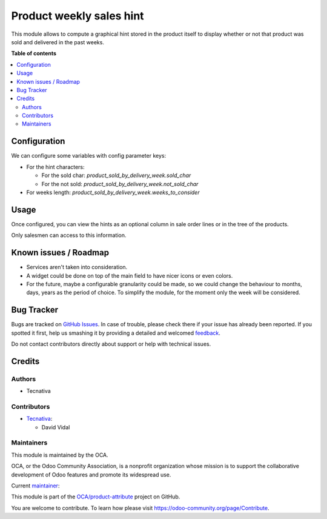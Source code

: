 =========================
Product weekly sales hint
=========================

.. !!!!!!!!!!!!!!!!!!!!!!!!!!!!!!!!!!!!!!!!!!!!!!!!!!!!
   !! This file is generated by oca-gen-addon-readme !!
   !! changes will be overwritten.                   !!
   !!!!!!!!!!!!!!!!!!!!!!!!!!!!!!!!!!!!!!!!!!!!!!!!!!!!

.. |badge1| image:: https://img.shields.io/badge/maturity-Beta-yellow.png
    :target: https://odoo-community.org/page/development-status
    :alt: Beta
.. |badge2| image:: https://img.shields.io/badge/licence-AGPL--3-blue.png
    :target: http://www.gnu.org/licenses/agpl-3.0-standalone.html
    :alt: License: AGPL-3
.. |badge3| image:: https://img.shields.io/badge/github-OCA%2Fproduct--attribute-lightgray.png?logo=github
    :target: https://github.com/OCA/product-attribute/tree/13.0/product_sold_by_delivery_week
    :alt: OCA/product-attribute
.. |badge4| image:: https://img.shields.io/badge/weblate-Translate%20me-F47D42.png
    :target: https://translation.odoo-community.org/projects/product-attribute-13-0/product-attribute-13-0-product_sold_by_delivery_week
    :alt: Translate me on Weblate
.. |badge5| image:: https://img.shields.io/badge/runbot-Try%20me-875A7B.png
    :target: https://runbot.odoo-community.org/runbot/135/13.0
    :alt: Try me on Runbot

|badge1| |badge2| |badge3| |badge4| |badge5| 

This module allows to compute a graphical hint stored in the product itself to display
whether or not that product was sold and delivered in the past weeks.

.. image:: https://raw.githubusercontent.com/OCA/product-attribute/13.0/product_sold_by_delivery_week/static/description/sold_by_week_hint.png

**Table of contents**

.. contents::
   :local:

Configuration
=============

We can configure some variables with config parameter keys:

- For the hint characters:

  - For the sold char: `product_sold_by_delivery_week.sold_char`
  - For the not sold: `product_sold_by_delivery_week.not_sold_char`
- For weeks length: `product_sold_by_delivery_week.weeks_to_consider`

Usage
=====

Once configured, you can view the hints as an optional column in sale order lines or
in the tree of the products.

Only salesmen can access to this information.

Known issues / Roadmap
======================

* Services aren't taken into consideration.
* A widget could be done on top of the main field to have nicer icons or even colors.
* For the future, maybe a configurable granularity could be made, so we could
  change the behaviour to months, days, years as the period of choice. To simplify
  the module, for the moment only the week will be considered.

Bug Tracker
===========

Bugs are tracked on `GitHub Issues <https://github.com/OCA/product-attribute/issues>`_.
In case of trouble, please check there if your issue has already been reported.
If you spotted it first, help us smashing it by providing a detailed and welcomed
`feedback <https://github.com/OCA/product-attribute/issues/new?body=module:%20product_sold_by_delivery_week%0Aversion:%2013.0%0A%0A**Steps%20to%20reproduce**%0A-%20...%0A%0A**Current%20behavior**%0A%0A**Expected%20behavior**>`_.

Do not contact contributors directly about support or help with technical issues.

Credits
=======

Authors
~~~~~~~

* Tecnativa

Contributors
~~~~~~~~~~~~

* `Tecnativa <https://www.tecnativa.com>`_:

  * David Vidal

Maintainers
~~~~~~~~~~~

This module is maintained by the OCA.

.. image:: https://odoo-community.org/logo.png
   :alt: Odoo Community Association
   :target: https://odoo-community.org

OCA, or the Odoo Community Association, is a nonprofit organization whose
mission is to support the collaborative development of Odoo features and
promote its widespread use.

.. |maintainer-chienandalu| image:: https://github.com/chienandalu.png?size=40px
    :target: https://github.com/chienandalu
    :alt: chienandalu

Current `maintainer <https://odoo-community.org/page/maintainer-role>`__:

|maintainer-chienandalu| 

This module is part of the `OCA/product-attribute <https://github.com/OCA/product-attribute/tree/13.0/product_sold_by_delivery_week>`_ project on GitHub.

You are welcome to contribute. To learn how please visit https://odoo-community.org/page/Contribute.
